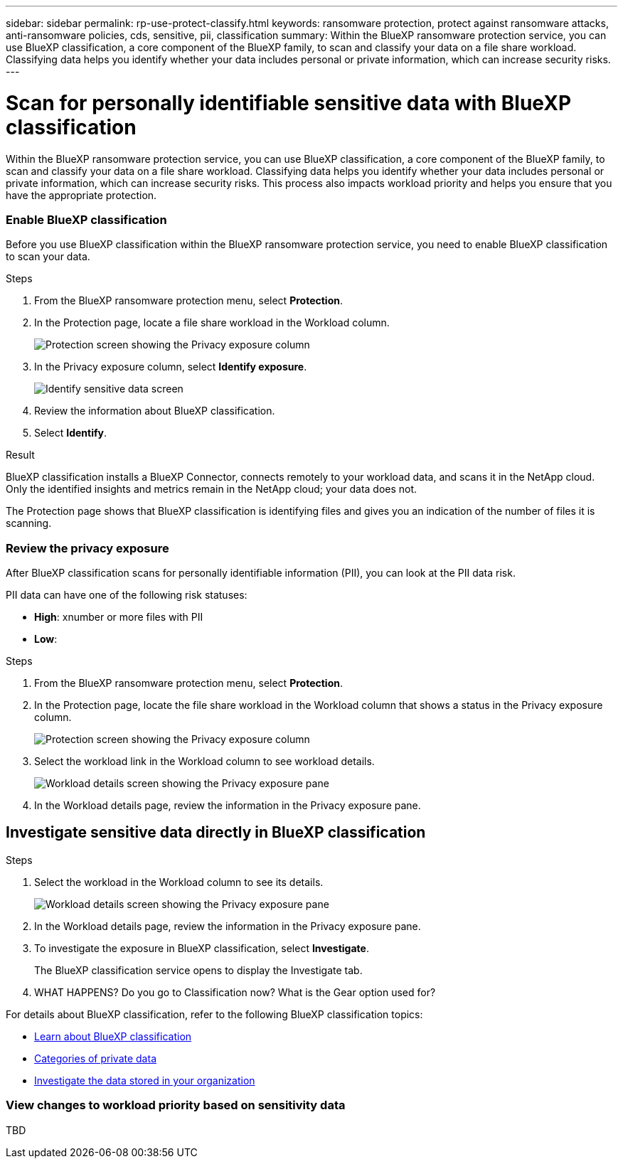 ---
sidebar: sidebar
permalink: rp-use-protect-classify.html
keywords: ransomware protection, protect against ransomware attacks, anti-ransomware policies, cds, sensitive, pii, classification
summary: Within the BlueXP ransomware protection service, you can use BlueXP classification, a core component of the BlueXP family, to scan and classify your data on a file share workload. Classifying data helps you identify whether your data includes personal or private information, which can increase security risks.
---

= Scan for personally identifiable sensitive data with BlueXP classification
:hardbreaks:
:icons: font
:imagesdir: ./media

[.lead]
Within the BlueXP ransomware protection service, you can use BlueXP classification, a core component of the BlueXP family, to scan and classify your data on a file share workload. Classifying data helps you identify whether your data includes personal or private information, which can increase security risks. This process also impacts workload priority and helps you ensure that you have the appropriate protection. 

=== Enable BlueXP classification 

Before you use BlueXP classification within the BlueXP ransomware protection service, you need to enable BlueXP classification to scan your data. 

.Steps

. From the BlueXP ransomware protection menu, select *Protection*.

. In the Protection page, locate a file share workload in the Workload column. 
+
image:screen-protection-exposure-link.png[Protection screen showing the Privacy exposure column]

. In the Privacy exposure column, select *Identify exposure*. 
+
image:screen-protection-sensitive-data.png[Identify sensitive data screen]

. Review the information about BlueXP classification. 
. Select *Identify*. 

.Result
BlueXP classification installs a BlueXP Connector, connects remotely to your workload data, and scans it in the NetApp cloud. Only the identified insights and metrics remain in the NetApp cloud; your data does not. 

The Protection page shows that BlueXP classification is identifying files and gives you an indication of the number of files it is scanning. 

=== Review the privacy exposure

After BlueXP classification scans for personally identifiable information (PII), you can look at the PII data risk. 

PII data can have one of the following risk statuses: 

* *High*: xnumber or more files with PII
* *Low*: 

.Steps

. From the BlueXP ransomware protection menu, select *Protection*.

. In the Protection page, locate the file share workload in the Workload column that shows a status in the Privacy exposure column. 
+
image:screen-protection-exposure-link.png[Protection screen showing the Privacy exposure column]

. Select the workload link in the Workload column to see workload details. 
+
image:screen-protection-workload-details-privacy-exposure.png[Workload details screen showing the Privacy exposure pane]

. In the Workload details page, review the information in the Privacy exposure pane. 



== Investigate sensitive data directly in BlueXP classification


.Steps

. Select the workload in the Workload column to see its details. 
+
image:screen-protection-workload-details-privacy-exposure.png[Workload details screen showing the Privacy exposure pane]

. In the Workload details page, review the information in the Privacy exposure pane. 

. To investigate the exposure in BlueXP classification, select *Investigate*. 
+
The BlueXP classification service opens to display the Investigate tab.

. WHAT HAPPENS? Do you go to Classification now? What is the Gear option used for?

For details about BlueXP classification, refer to the following BlueXP classification topics: 

* https://docs.netapp.com/us-en/bluexp-classification/concept-cloud-compliance.html[Learn about BlueXP classification^]
* https://docs.netapp.com/us-en/bluexp-classification/reference-private-data-categories.html[Categories of private data^]
* https://docs.netapp.com/us-en/bluexp-classification/task-investigate-data.html[Investigate the data stored in your organization^]



=== View changes to workload priority based on sensitivity data 

TBD

